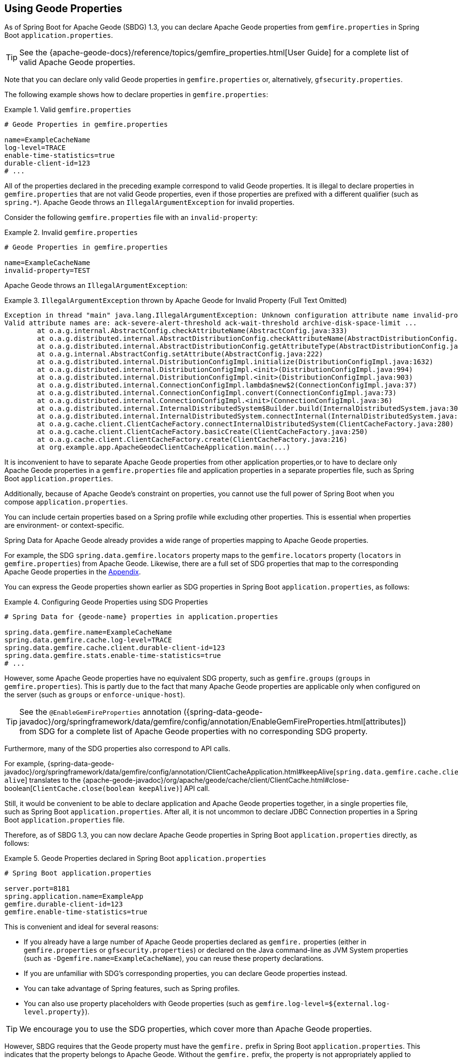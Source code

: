 [[geode-configuration-gemfire-properties]]
== Using Geode Properties
:geode-name: Apache Geode


As of Spring Boot for {geode-name} (SBDG) 1.3, you can declare {geode-name} properties from `gemfire.properties`
in Spring Boot `application.properties`.

TIP: See the {apache-geode-docs}/reference/topics/gemfire_properties.html[User Guide] for a complete list
of valid {geode-name} properties.

Note that you can declare only valid Geode properties in `gemfire.properties` or, alternatively,
`gfsecurity.properties`.

The following example shows how to declare properties in `gemfire.properties`:

.Valid `gemfire.properties`
====
[source,properties]
----
# Geode Properties in gemfire.properties

name=ExampleCacheName
log-level=TRACE
enable-time-statistics=true
durable-client-id=123
# ...
----
====

All of the properties declared in the preceding example correspond to valid Geode properties. It is illegal to declare
properties in `gemfire.properties` that are not valid Geode properties, even if those properties are prefixed with a
different qualifier (such as `spring.*`). {geode-name} throws an `IllegalArgumentException` for invalid properties.

Consider the following `gemfire.properties` file with an `invalid-property`:

.Invalid `gemfire.properties`
====
[source,properties]
----
# Geode Properties in gemfire.properties

name=ExampleCacheName
invalid-property=TEST
----
====

{geode-name} throws an `IllegalArgumentException`:

.`IllegalArgumentException` thrown by {geode-name} for Invalid Property (Full Text Omitted)
====
[source,txt]
----
Exception in thread "main" java.lang.IllegalArgumentException: Unknown configuration attribute name invalid-property.
Valid attribute names are: ack-severe-alert-threshold ack-wait-threshold archive-disk-space-limit ...
	at o.a.g.internal.AbstractConfig.checkAttributeName(AbstractConfig.java:333)
	at o.a.g.distributed.internal.AbstractDistributionConfig.checkAttributeName(AbstractDistributionConfig.java:725)
	at o.a.g.distributed.internal.AbstractDistributionConfig.getAttributeType(AbstractDistributionConfig.java:887)
	at o.a.g.internal.AbstractConfig.setAttribute(AbstractConfig.java:222)
	at o.a.g.distributed.internal.DistributionConfigImpl.initialize(DistributionConfigImpl.java:1632)
	at o.a.g.distributed.internal.DistributionConfigImpl.<init>(DistributionConfigImpl.java:994)
	at o.a.g.distributed.internal.DistributionConfigImpl.<init>(DistributionConfigImpl.java:903)
	at o.a.g.distributed.internal.ConnectionConfigImpl.lambda$new$2(ConnectionConfigImpl.java:37)
	at o.a.g.distributed.internal.ConnectionConfigImpl.convert(ConnectionConfigImpl.java:73)
	at o.a.g.distributed.internal.ConnectionConfigImpl.<init>(ConnectionConfigImpl.java:36)
	at o.a.g.distributed.internal.InternalDistributedSystem$Builder.build(InternalDistributedSystem.java:3004)
	at o.a.g.distributed.internal.InternalDistributedSystem.connectInternal(InternalDistributedSystem.java:269)
	at o.a.g.cache.client.ClientCacheFactory.connectInternalDistributedSystem(ClientCacheFactory.java:280)
	at o.a.g.cache.client.ClientCacheFactory.basicCreate(ClientCacheFactory.java:250)
	at o.a.g.cache.client.ClientCacheFactory.create(ClientCacheFactory.java:216)
	at org.example.app.ApacheGeodeClientCacheApplication.main(...)
----
====

It is inconvenient to have to separate {geode-name} properties from other application properties,or to have to declare
only {geode-name} properties in a `gemfire.properties` file and application properties in a separate properties file,
such as Spring Boot `application.properties`.

Additionally, because of {geode-name}'s constraint on properties, you cannot use the full power of Spring Boot when you
compose `application.properties`.

You can include certain properties based on a Spring profile while excluding other properties. This is essential when
properties are environment- or context-specific.

Spring Data for {geode-name} already provides a wide range of properties mapping to {geode-name} properties.

For example, the SDG `spring.data.gemfire.locators` property maps to the `gemfire.locators` property
(`locators` in `gemfire.properties`) from {geode-name}. Likewise, there are a full set of SDG properties that map to
the corresponding {geode-name} properties in the <<geode-configuration-metadata-springdata,Appendix>>.

You can express the Geode properties shown earlier as SDG properties in Spring Boot `application.properties`,
as follows:

.Configuring Geode Properties using SDG Properties
====
[source,properties]
----
# Spring Data for {geode-name} properties in application.properties

spring.data.gemfire.name=ExampleCacheName
spring.data.gemfire.cache.log-level=TRACE
spring.data.gemfire.cache.client.durable-client-id=123
spring.data.gemfire.stats.enable-time-statistics=true
# ...
----
====

However, some {geode-name} properties have no equivalent SDG property, such as `gemfire.groups` (`groups` in
`gemfire.properties`). This is partly due to the fact that many {geode-name} properties are applicable only when
configured on the server (such as `groups` or `enforce-unique-host`).

TIP: See the `@EnableGemFireProperties` annotation
({spring-data-geode-javadoc}/org/springframework/data/gemfire/config/annotation/EnableGemFireProperties.html[attributes])
from SDG for a complete list of {geode-name} properties with no corresponding SDG property.

Furthermore, many of the SDG properties also correspond to API calls.

For example, {spring-data-geode-javadoc}/org/springframework/data/gemfire/config/annotation/ClientCacheApplication.html#keepAlive[`spring.data.gemfire.cache.client.keep-alive`]
translates to the {apache-geode-javadoc}/org/apache/geode/cache/client/ClientCache.html#close-boolean[`ClientCache.close(boolean keepAlive)`] API call.

Still, it would be convenient to be able to declare application and {geode-name} properties together, in a single
properties file, such as Spring Boot `application.properties`. After all, it is not uncommon to declare JDBC Connection
properties in a Spring Boot `application.properties` file.

Therefore, as of SBDG 1.3, you can now declare {geode-name} properties in Spring Boot `application.properties` directly,
as follows:

.Geode Properties declared in Spring Boot `application.properties`
====
[source,properties]
----
# Spring Boot application.properties

server.port=8181
spring.application.name=ExampleApp
gemfire.durable-client-id=123
gemfire.enable-time-statistics=true
----
====

This is convenient and ideal for several reasons:

* If you already have a large number of {geode-name} properties declared as `gemfire.` properties (either in
`gemfire.properties` or `gfsecurity.properties`) or declared on the Java command-line as JVM System properties
(such as `-Dgemfire.name=ExampleCacheName`), you can reuse these property declarations.
* If you are unfamiliar with SDG's corresponding properties, you can declare Geode properties instead.
* You can take advantage of Spring features, such as Spring profiles.
* You can also use property placeholders with Geode properties (such as
`gemfire.log-level=${external.log-level.property}`).

TIP: We encourage you to use the SDG properties, which cover more than {geode-name} properties.

However, SBDG requires that the Geode property must have the `gemfire.` prefix in Spring Boot `application.properties`.
This indicates that the property belongs to {geode-name}. Without the `gemfire.` prefix, the property is not
appropriately applied to the {geode-name} cache instance.

It would be ambiguous if your Spring Boot applications integrated with several technologies, including {geode-name},
and they too had matching properties, such as `bind-address` or `log-file`.

SBDG makes a best attempt to log warnings when a Geode property is invalid or is not set. For example, the following
Geode property would result in logging a warning:

.Invalid {geode-name} Property
====
[source,properties]
----
# Spring Boot application.properties

spring.application.name=ExampleApp
gemfire.non-existing-property=TEST
----
====

The resulting warning in the log would read:

.Invalid Geode Property Warning Message
====
[source,text]
----
[gemfire.non-existing-property] is not a valid Apache Geode property
----
====

If a Geode Property is not properly set, the following warning is logged:

.Invalide Geode Property Value Warning Message
====
[source,text]
----
Apache Geode Property [gemfire.security-manager] was not set
----
====

With regards to the third point mentioned earlier, you can now compose and declare Geode properties based on a context
(such as your application environment) using Spring profiles.

For example, you might start with a base set of properties in Spring Boot `application.properties`:

.Base Properties
====
[source,properties]
----
server.port=8181
spring.application.name=ExampleApp
gemfire.durable-client-id=123
gemfire.enable-time-statistics=false
----
====

Then you can vary the properties by environment, as the next two listings (for QA and production) show:

.QA Properties
====
[source,properties]
----
# Spring Boot application-qa.properties

server.port=9191
spring.application.name=TestApp
gemfire.enable-time-statistics=true
gemfire.enable-network-partition-detection=true
gemfire.groups=QA
# ...
----
====

.Production Properties
====
[source,properties]
----
# Spring Boot application-prod.properties

server.port=80
spring.application.name=ProductionApp
gemfire.archive-disk-space-limit=1000
gemfire.archive-file-size-limit=50
gemfire.enforce-unique-host=true
gemfire.groups=PROD
# ...
----
====

You can then apply the appropriate set of properties by configuring the Spring profile with
`-Dspring.profiles.active=prod`. You can also enable more than one profile at a time with
`-Dspring.profiles.active=profile1,profile2,...,profileN`

If both `spring.data.gemfire.*` properties and the matching {geode-name} properties are declared in Spring Boot
`application.properties`, the SDG properties take precedence.

If a property is specified more than once, as would potentially be the case when composing multiple Spring Boot
`application.properties` files and you enable more than one Spring profile at time, the last property declaration wins.
In the example shown earlier, the value for `gemfire.groups` would be `PROD` when `-Dspring.profiles.active=qa,prod`
is configured.

Consider the following Spring Boot `application.properties`:

.Property Precedence
====
[source,properties]
----
# Spring Boot application.properties

gemfire.durable-client-id=123
spring.data.gemfire.cache.client.durable-client-id=987
----
====

The `durable-client-id` is `987`. It does not matter which order the SDG or {geode-name} properties are declared in
Spring Boot `application.properties`. The matching SDG property overrides the {geode-name} property when duplicates
are found.

Finally, you cannot refer to Geode properties declared in Spring Boot `application.properties` with the SBDG
`GemFireProperties` class (see the {spring-boot-data-geode-javadoc}/org/springframework/geode/boot/autoconfigure/configuration/GemFireProperties.html[Javadoc]).

Consider the following example:

.Geode Properties declared in Spring Boot `application.properties`
====
[source,properties]
----
# Spring Boot application.properties

gemfire.name=TestCacheName
----
====

Given the preceding property, the following assertion holds:

====
[source,java]
----
import org.springframework.geode.boot.autoconfigure.configuration.GemFireProperties;

@RunWith(SpringRunner.class)
@SpringBootTest
class GemFirePropertiesTestSuite {

	@Autowired
    private GemFireProperties gemfireProperties;

	@Test
	public void gemfirePropertiesTestCase() {
		assertThat(this.gemfireProperties.getCache().getName()).isNotEqualTo("TestCacheName");
	}
}
----
====

TIP: You can declare `application.properties` in the `@SpringBootTest` annotation. For example, you could have declared
`gemfire.name` in the annotation by setting `@SpringBootTest(properties = { "gemfire.name=TestCacheName" })`
for testing purposes instead of declaring the property in a separate Spring Boot `application.properties` file.

Only `spring.data.gemfire.*` prefixed properties are mapped to the SBDG `GemFireProperties` class hierarchy.

TIP: Prefer SDG properties over Geode properties. See the SDG properties reference
in the <<geode-configuration-metadata-springdata,Appendix>>.
